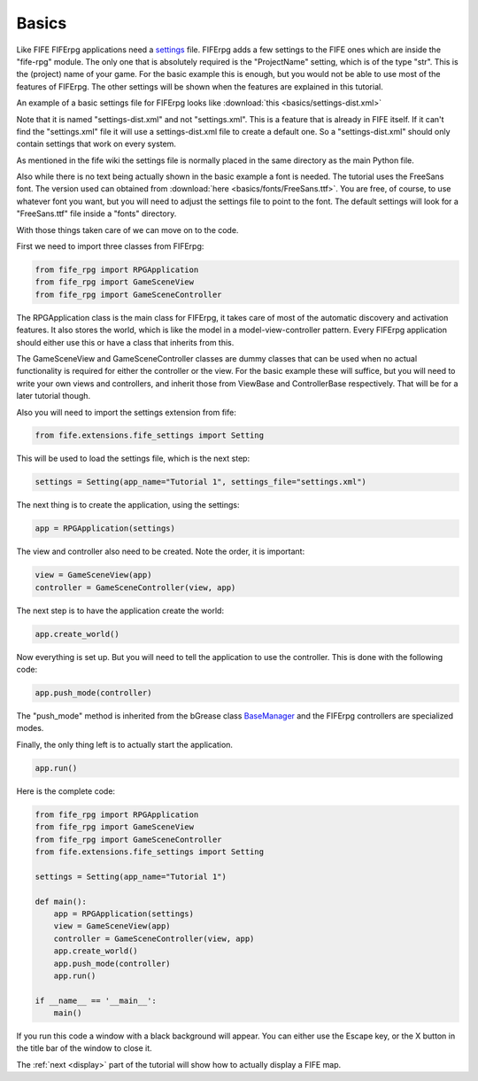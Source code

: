 Basics
======

Like FIFE FIFErpg applications need a settings_ file. FIFErpg adds a few
settings to the FIFE ones which are inside the "fife-rpg" module. The only one
that is absolutely required is the "ProjectName" setting, which is of the
type "str". This is the (project) name of your game. For the basic example 
this is enough, but you would not be able to use most of the features of 
FIFErpg. The other settings will be shown when the features are explained 
in this tutorial.

.. _settings : http://wiki.fifengine.net/Engine_Extensions#Engine_Settings

An example of a basic settings file for FIFErpg looks like 
:download:`this  <basics/settings-dist.xml>`

Note that it is named "settings-dist.xml" and not "settings.xml". This is a
feature that is already in FIFE itself. If it can't find the "settings.xml"
file it will use a settings-dist.xml file to create a default one. So a
"settings-dist.xml" should only contain settings that work on every system.

As mentioned in the fife wiki the settings file is normally placed in the same
directory as the main Python file.

Also while there is no text being actually shown in the basic example a font is
needed. The tutorial uses the FreeSans font. The version used can obtained from
:download:`here  <basics/fonts/FreeSans.ttf>`. You are free, of course, to use
whatever font you want, but you will need to adjust the settings file to point
to the font. The default settings will look for a "FreeSans.ttf" file inside a 
"fonts" directory.

With those things taken care of we can move on to the code.

First we need to import three classes from FIFErpg:

.. code:: python

   from fife_rpg import RPGApplication
   from fife_rpg import GameSceneView
   from fife_rpg import GameSceneController
   
The RPGApplication class is the main class for FIFErpg, it takes care of most
of the automatic discovery and activation features. It also stores the world,
which is like the model in a model-view-controller pattern. Every FIFErpg
application should either use this or have a class that inherits from this.

The GameSceneView and GameSceneController classes are dummy classes that
can be used when no actual functionality is required for either the controller
or the view. For the basic example these will suffice, but you will need to
write your own views and controllers, and inherit those from 
ViewBase and ControllerBase respectively. That will be for a later tutorial
though.

Also you will need to import the settings extension from fife:

.. code:: python

   from fife.extensions.fife_settings import Setting
   
This will be used to load the settings file, which is the next step:

.. code:: python

   settings = Setting(app_name="Tutorial 1", settings_file="settings.xml")
   
The next thing is to create the application, using the settings:

.. code:: python

   app = RPGApplication(settings)
   
The view and controller also need to be created. Note the order, it is
important:

.. code :: python

    view = GameSceneView(app)
    controller = GameSceneController(view, app)   

The next step is to have the application create the world:

.. code :: python
   
   app.create_world()

Now everything is set up. But you will need to tell the application to use
the controller. This is done with the following code:

.. code :: python

   app.push_mode(controller)
   
The "push_mode" method is inherited from the bGrease class BaseManager_ and the
FIFErpg controllers are specialized modes.

.. _BaseManager : http://beliaar.github.com/bGrease/mod/mode.html#bGrease.mode.BaseManager.push_mode

Finally, the only thing left is to actually start the application.

.. code :: python

    app.run()

Here is the complete code:

.. code :: python

   from fife_rpg import RPGApplication
   from fife_rpg import GameSceneView
   from fife_rpg import GameSceneController
   from fife.extensions.fife_settings import Setting
   
   settings = Setting(app_name="Tutorial 1")
   
   def main():
       app = RPGApplication(settings)
       view = GameSceneView(app)
       controller = GameSceneController(view, app)
       app.create_world()
       app.push_mode(controller)
       app.run()
       
   if __name__ == '__main__':
       main()
       
If you run this code a window with a black background will appear. 
You can either use the Escape key, or the X button in the title bar of the 
window to close it.

The :ref:`next <display>` part of the tutorial will show how to actually display a FIFE map.
